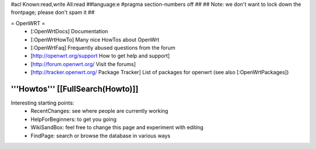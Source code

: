 #acl Known:read,write All:read
##language:e
#pragma section-numbers off
## 
## Note: we don't want to lock down the frontpage; please don't spam it
## 

= OpenWRT =
 * [:OpenWrtDocs] Documentation
 * [:OpenWrtHowTo] Many nice HowTos about OpenWrt
 * [:OpenWrtFaq] Frequently abused questions from the forum
 * [http://openwrt.org/support How to get help and support]
 * [http://forum.openwrt.org/ Visit the forums] 
 * [http://tracker.openwrt.org/ Package Tracker] List of packages for openwrt (see also [:OpenWrtPackages])

'''Howtos''' [[FullSearch(Howto)]]
----
Interesting starting points:
  * RecentChanges: see where people are currently working
  * HelpForBeginners: to get you going
  * WikiSandBox: feel free to change this page and experiment with editing
  * FindPage: search or browse the database in various ways
